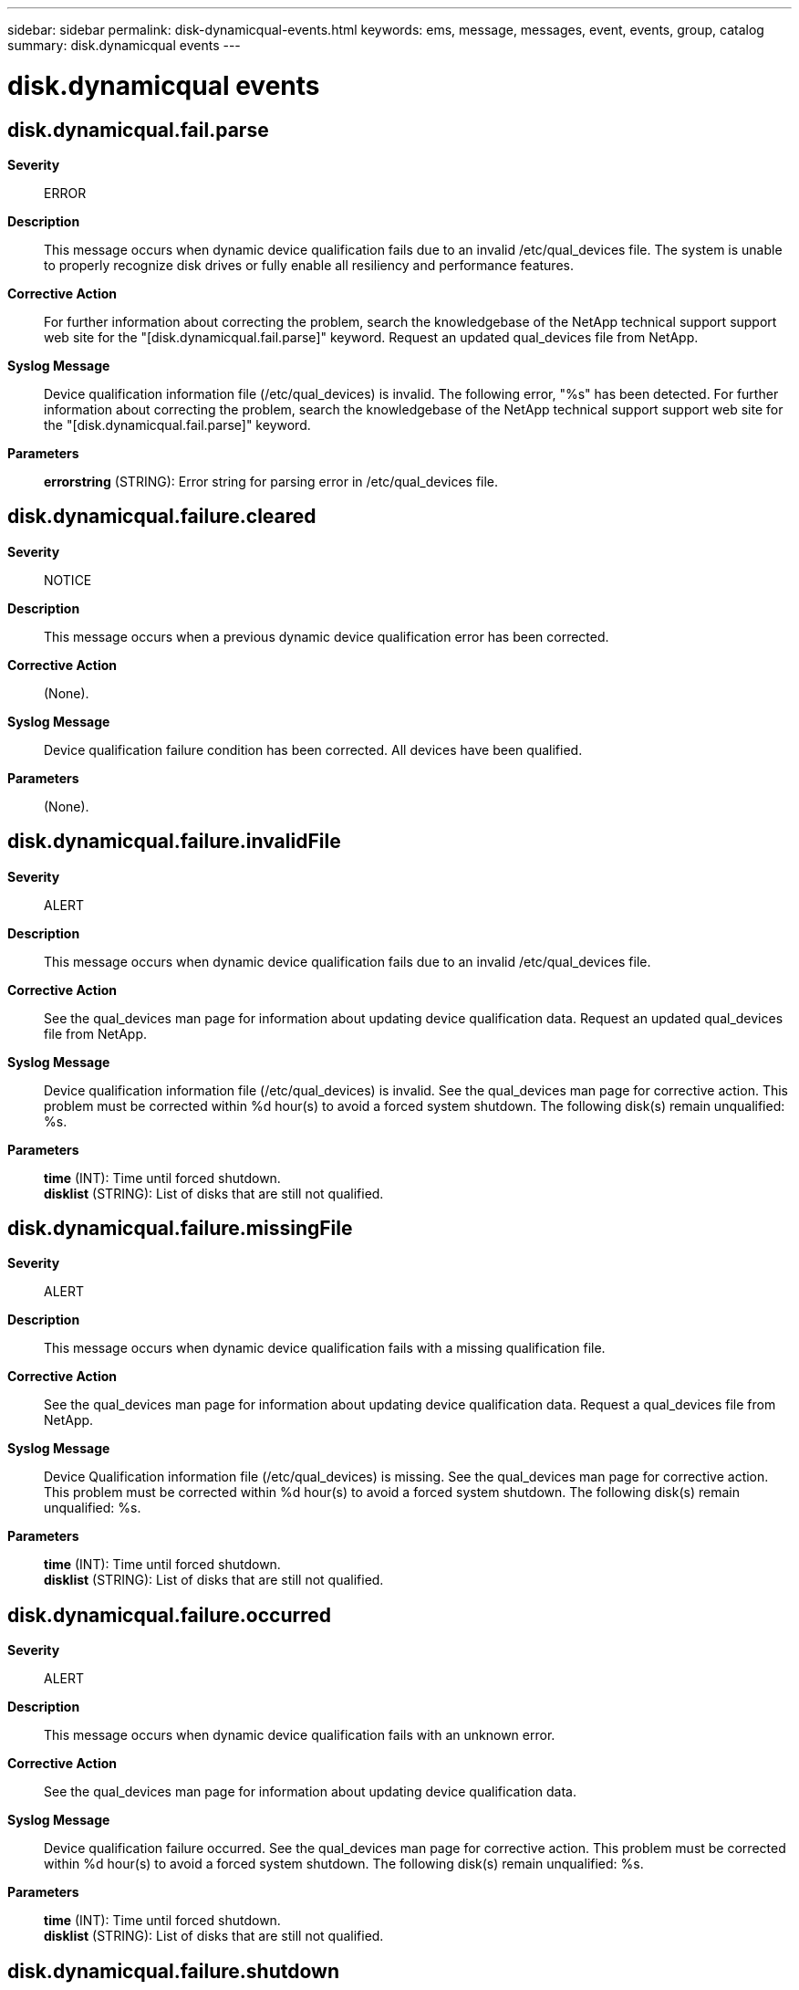 ---
sidebar: sidebar
permalink: disk-dynamicqual-events.html
keywords: ems, message, messages, event, events, group, catalog
summary: disk.dynamicqual events
---

= disk.dynamicqual events
:toclevels: 1
:hardbreaks:
:nofooter:
:icons: font
:linkattrs:
:imagesdir: ./media/

== disk.dynamicqual.fail.parse
*Severity*::
ERROR
*Description*::
This message occurs when dynamic device qualification fails due to an invalid /etc/qual_devices file. The system is unable to properly recognize disk drives or fully enable all resiliency and performance features.
*Corrective Action*::
For further information about correcting the problem, search the knowledgebase of the NetApp technical support support web site for the "[disk.dynamicqual.fail.parse]" keyword. Request an updated qual_devices file from NetApp.
*Syslog Message*::
Device qualification information file (/etc/qual_devices) is invalid. The following error, "%s" has been detected. For further information about correcting the problem, search the knowledgebase of the NetApp technical support support web site for the "[disk.dynamicqual.fail.parse]" keyword.
*Parameters*::
*errorstring* (STRING): Error string for parsing error in /etc/qual_devices file.

== disk.dynamicqual.failure.cleared
*Severity*::
NOTICE
*Description*::
This message occurs when a previous dynamic device qualification error has been corrected.
*Corrective Action*::
(None).
*Syslog Message*::
Device qualification failure condition has been corrected. All devices have been qualified.
*Parameters*::
(None).

== disk.dynamicqual.failure.invalidFile
*Severity*::
ALERT
*Description*::
This message occurs when dynamic device qualification fails due to an invalid /etc/qual_devices file.
*Corrective Action*::
See the qual_devices man page for information about updating device qualification data. Request an updated qual_devices file from NetApp.
*Syslog Message*::
Device qualification information file (/etc/qual_devices) is invalid. See the qual_devices man page for corrective action. This problem must be corrected within %d hour(s) to avoid a forced system shutdown. The following disk(s) remain unqualified: %s.
*Parameters*::
*time* (INT): Time until forced shutdown.
*disklist* (STRING): List of disks that are still not qualified.

== disk.dynamicqual.failure.missingFile
*Severity*::
ALERT
*Description*::
This message occurs when dynamic device qualification fails with a missing qualification file.
*Corrective Action*::
See the qual_devices man page for information about updating device qualification data. Request a qual_devices file from NetApp.
*Syslog Message*::
Device Qualification information file (/etc/qual_devices) is missing. See the qual_devices man page for corrective action. This problem must be corrected within %d hour(s) to avoid a forced system shutdown. The following disk(s) remain unqualified: %s.
*Parameters*::
*time* (INT): Time until forced shutdown.
*disklist* (STRING): List of disks that are still not qualified.

== disk.dynamicqual.failure.occurred
*Severity*::
ALERT
*Description*::
This message occurs when dynamic device qualification fails with an unknown error.
*Corrective Action*::
See the qual_devices man page for information about updating device qualification data.
*Syslog Message*::
Device qualification failure occurred. See the qual_devices man page for corrective action. This problem must be corrected within %d hour(s) to avoid a forced system shutdown. The following disk(s) remain unqualified: %s.
*Parameters*::
*time* (INT): Time until forced shutdown.
*disklist* (STRING): List of disks that are still not qualified.

== disk.dynamicqual.failure.shutdown
*Severity*::
EMERGENCY
*Description*::
This message occurs when one or more disks are not recognized by Data ONTAP(R). This can result in a forced system shutdown if the offending disks are not removed or recognized properly within the allowed window of time.
*Corrective Action*::
Download the latest Drive Qualification Package (DQP) from NetApp technical support, and then install it on your system.
*Syslog Message*::
Device qualification failure has not been corrected for the past %d hour(s). The following disk(s) remain unqualified: %s. System is SHUTTING DOWN.
*Parameters*::
*time* (INT): Time until forced shutdown.
*disklist* (STRING): List of disks that are still not qualified.
